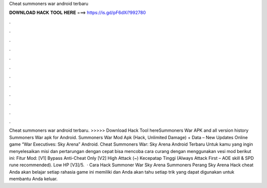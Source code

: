 Cheat summoners war android terbaru

𝐃𝐎𝐖𝐍𝐋𝐎𝐀𝐃 𝐇𝐀𝐂𝐊 𝐓𝐎𝐎𝐋 𝐇𝐄𝐑𝐄 ===> https://is.gd/pF6dXi?992780

.

.

.

.

.

.

.

.

.

.

.

.

Cheat summoners war android terbaru. >>>>> Download Hack Tool hereSummoners War APK and all version history Summoners War apk for Android. Summoners War Mod Apk (Hack, Unlimited Damage) + Data – New Updates Online game “War Executives: Sky Arena” Android. Cheat Summoners War: Sky Arena Android Terbaru Untuk kamu yang ingin menyelesaikan misi dan pertarungan dengan cepat bisa mencoba cara curang dengan menggunakan vesi mod berikut ini: Fitur Mod: [V1] Bypass Anti-Cheat Only [V2] High Attack (~) Kecepatap Tinggi (Always Attack First – AOE skill & SPD rune recommended). Low HP [V3]/5.  · Cara Hack Summoner War Sky Arena  Summoners Perang Sky Arena Hack cheat Anda akan belajar setiap rahasia game ini memiliki dan Anda akan tahu setiap trik yang dapat digunakan untuk membantu Anda keluar.